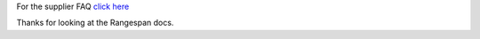 For the supplier FAQ `click here <http://supplier-docs.readthedocs.org/en/latest/Supplier%20FAQ%20test.html>`_

Thanks for looking at the Rangespan docs.
